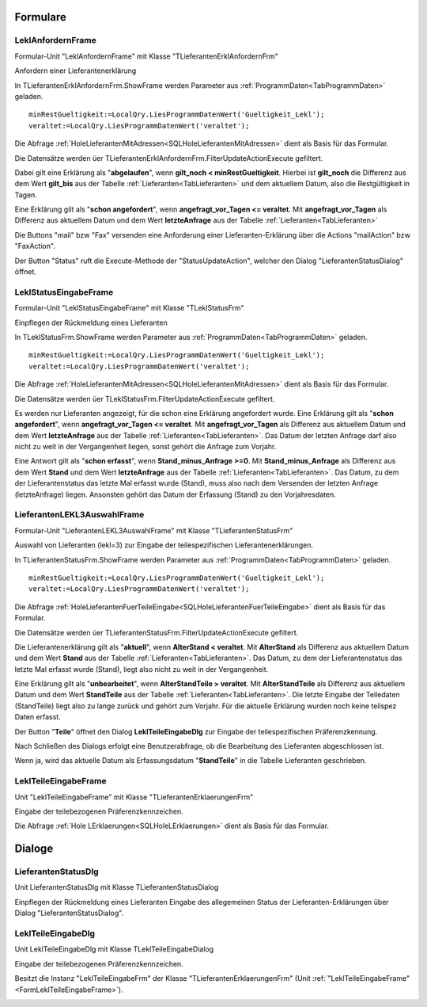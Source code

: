 .. _FormulareRef:

Formulare
=========

.. #################################################################################

.. _FormLeklAnfordern:

LeklAnfordernFrame
------------------

Formular-Unit "LeklAnfordernFrame" mit Klasse "TLieferantenErklAnfordernFrm"

Anfordern einer Lieferantenerklärung

.. image:: pics/LeklAnfordern.png

In TLieferantenErklAnfordernFrm.ShowFrame werden Parameter aus :ref:`ProgrammDaten<TabProgrammDaten>` geladen.

::

    minRestGueltigkeit:=LocalQry.LiesProgrammDatenWert('Gueltigkeit_Lekl');
    veraltet:=LocalQry.LiesProgrammDatenWert('veraltet');

Die Abfrage :ref:`HoleLieferantenMitAdressen<SQLHoleLieferantenMitAdressen>` dient als Basis für das Formular.

Die Datensätze werden üer TLieferantenErklAnfordernFrm.FilterUpdateActionExecute gefiltert.

Dabei gilt eine Erklärung als "**abgelaufen**", wenn **gilt_noch < minRestGueltigkeit**. 
Hierbei ist **gilt_noch** die Differenz aus dem Wert **gilt_bis** aus der Tabelle :ref:`Lieferanten<TabLieferanten>` und dem aktuellem Datum,
also die Restgültigkeit in Tagen.

Eine Erklärung gilt als "**schon angefordert**", wenn **angefragt_vor_Tagen <= veraltet**. 
Mit **angefragt_vor_Tagen** als Differenz aus aktuellem Datum und dem Wert **letzteAnfrage** aus der Tabelle :ref:`Lieferanten<TabLieferanten>` 

Die Buttons "mail" bzw "Fax" versenden eine Anforderung einer Lieferanten-Erklärung über die Actions "mailAction" bzw "FaxAction".

Der Button "Status" ruft die Execute-Methode der "StatusUpdateAction", welcher den Dialog "LieferantenStatusDialog" öffnet.


.. #################################################################################

.. _FormLeklStatuseingabe:

LeklStatusEingabeFrame
----------------------

Formular-Unit "LeklStatusEingabeFrame" mit Klasse "TLeklStatusFrm"

Einpflegen der Rückmeldung eines Lieferanten

.. image:: pics/LeklStatuseingabe.png


In TLeklStatusFrm.ShowFrame werden Parameter aus :ref:`ProgrammDaten<TabProgrammDaten>` geladen.

::

    minRestGueltigkeit:=LocalQry.LiesProgrammDatenWert('Gueltigkeit_Lekl');
    veraltet:=LocalQry.LiesProgrammDatenWert('veraltet');

Die Abfrage :ref:`HoleLieferantenMitAdressen<SQLHoleLieferantenMitAdressen>` dient als Basis für das Formular.

Die Datensätze werden üer TLeklStatusFrm.FilterUpdateActionExecute gefiltert.

Es werden nur Lieferanten angezeigt, für die schon eine Erklärung angefordert wurde.
Eine Erklärung gilt als "**schon angefordert**", wenn **angefragt_vor_Tagen <= veraltet**. 
Mit **angefragt_vor_Tagen** als Differenz aus aktuellem Datum und dem Wert **letzteAnfrage** aus der Tabelle :ref:`Lieferanten<TabLieferanten>`.
Das Datum der letzten Anfrage darf also nicht zu weit in der Vergangenheit liegen, sonst gehört die Anfrage zum Vorjahr.

Eine Antwort gilt als "**schon erfasst**", wenn **Stand_minus_Anfrage >=0**.
Mit **Stand_minus_Anfrage** als Differenz aus dem Wert **Stand**  und dem Wert **letzteAnfrage** aus der Tabelle :ref:`Lieferanten<TabLieferanten>`.
Das Datum, zu dem der Lieferantenstatus das letzte Mal erfasst wurde (Stand), muss also nach dem Versenden der letzten Anfrage (letzteAnfrage) liegen.
Ansonsten gehört das Datum der Erfassung (Stand) zu den Vorjahresdaten.


.. #################################################################################

.. _FormLekl3Statuseingabe:

LieferantenLEKL3AuswahlFrame
----------------------------

Formular-Unit "LieferantenLEKL3AuswahlFrame" mit Klasse "TLieferantenStatusFrm"

Auswahl von Lieferanten (lekl=3) zur Eingabe der teilespezifischen Lieferantenerklärungen.

.. image:: pics/Lekl3LieferantenAuswahl.png

In TLieferantenStatusFrm.ShowFrame werden Parameter aus :ref:`ProgrammDaten<TabProgrammDaten>` geladen.

::

    minRestGueltigkeit:=LocalQry.LiesProgrammDatenWert('Gueltigkeit_Lekl');
    veraltet:=LocalQry.LiesProgrammDatenWert('veraltet');

Die Abfrage :ref:`HoleLieferantenFuerTeileEingabe<SQLHoleLieferantenFuerTeileEingabe>` dient als Basis für das Formular.

Die Datensätze werden üer TLieferantenStatusFrm.FilterUpdateActionExecute gefiltert.

Die Lieferantenerklärung gilt als "**aktuell**", wenn **AlterStand < veraltet**.
Mit **AlterStand** als Differenz aus aktuellem Datum und dem Wert **Stand** aus der Tabelle :ref:`Lieferanten<TabLieferanten>`.
Das Datum, zu dem der Lieferantenstatus das letzte Mal erfasst wurde (Stand), liegt also nicht zu weit in der Vergangenheit.

Eine Erklärung gilt als "**unbearbeitet**", wenn **AlterStandTeile > veraltet**. 
Mit **AlterStandTeile** als Differenz aus aktuellem Datum und dem Wert **StandTeile** aus der Tabelle :ref:`Lieferanten<TabLieferanten>`.
Die letzte Eingabe der Teiledaten (StandTeile) liegt also zu lange zurück und gehört zum Vorjahr.
Für die aktuelle Erklärung wurden noch keine teilspez Daten erfasst.

Der Button "**Teile**" öffnet den Dialog **LeklTeileEingabeDlg** zur Eingabe der teilespezifischen Präferenzkennung.

Nach Schließen des Dialogs erfolgt eine Benutzerabfrage, ob die Bearbeitung des Lieferanten abgeschlossen ist.

Wenn ja, wird das aktuelle Datum als Erfassungsdatum "**StandTeile**" in die Tabelle Lieferanten geschrieben.


.. #################################################################################

.. _FormLeklTeileEingabeFrame:

LeklTeileEingabeFrame
---------------------

Unit "LeklTeileEingabeFrame" mit Klasse "TLieferantenErklaerungenFrm"

Eingabe der teilebezogenen Präferenzkennzeichen.

.. image:: pics/TeilePFKeingeben.png

Die Abfrage :ref:`Hole LErklaerungen<SQLHoleLErklaerungen>` dient als Basis für das Formular.

.. #################################################################################

.. #################################################################################


.. _DialogeRef:

Dialoge
=======

.. #################################################################################

.. _LieferantenStatusDlg:

LieferantenStatusDlg
--------------------

Unit LieferantenStatusDlg mit Klasse TLieferantenStatusDialog

Einpflegen der Rückmeldung eines Lieferanten Eingabe des allegemeinen Status der Lieferanten-Erklärungen über Dialog "LieferantenStatusDialog".

.. image:: pics/StatusDialog.png

.. #################################################################################

.. _LeklTeileEingabeDlg:

LeklTeileEingabeDlg
-------------------

Unit LeklTeileEingabeDlg mit Klasse TLeklTeileEingabeDialog

Eingabe der teilebezogenen Präferenzkennzeichen. 

Besitzt die Instanz "LeklTeileEingabeFrm" der Klasse "TLieferantenErklaerungenFrm" (Unit :ref:`"LeklTeileEingabeFrame"<FormLeklTeileEingabeFrame>`).

.. image:: pics/TeilePFKeingeben.png